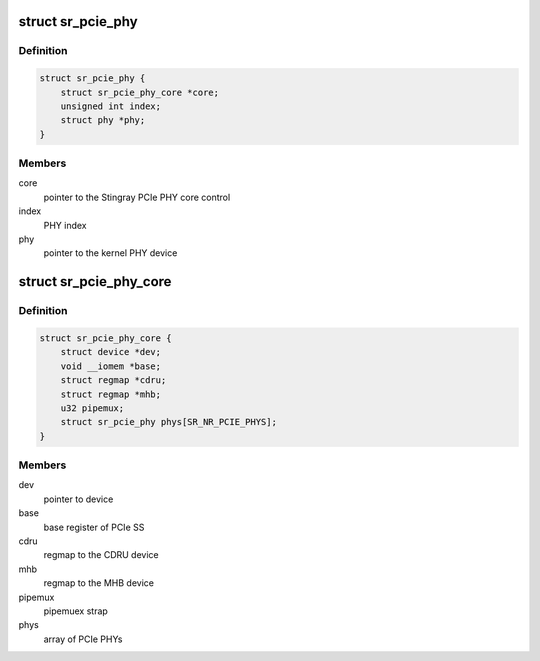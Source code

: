 .. -*- coding: utf-8; mode: rst -*-
.. src-file: drivers/phy/broadcom/phy-bcm-sr-pcie.c

.. _`sr_pcie_phy`:

struct sr_pcie_phy
==================

.. c:type:: struct sr_pcie_phy

    Stingray PCIe PHY

.. _`sr_pcie_phy.definition`:

Definition
----------

.. code-block:: c

    struct sr_pcie_phy {
        struct sr_pcie_phy_core *core;
        unsigned int index;
        struct phy *phy;
    }

.. _`sr_pcie_phy.members`:

Members
-------

core
    pointer to the Stingray PCIe PHY core control

index
    PHY index

phy
    pointer to the kernel PHY device

.. _`sr_pcie_phy_core`:

struct sr_pcie_phy_core
=======================

.. c:type:: struct sr_pcie_phy_core

    Stingray PCIe PHY core control

.. _`sr_pcie_phy_core.definition`:

Definition
----------

.. code-block:: c

    struct sr_pcie_phy_core {
        struct device *dev;
        void __iomem *base;
        struct regmap *cdru;
        struct regmap *mhb;
        u32 pipemux;
        struct sr_pcie_phy phys[SR_NR_PCIE_PHYS];
    }

.. _`sr_pcie_phy_core.members`:

Members
-------

dev
    pointer to device

base
    base register of PCIe SS

cdru
    regmap to the CDRU device

mhb
    regmap to the MHB device

pipemux
    pipemuex strap

phys
    array of PCIe PHYs

.. This file was automatic generated / don't edit.

